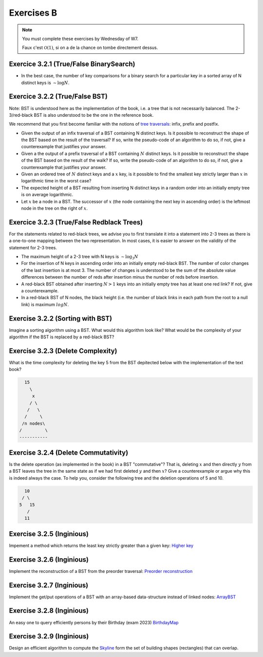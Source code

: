 .. _part3_ex2:

Exercises B
=======================================

.. note::
    You must complete these exercises by Wednesday of W7.


    Faux c'est :math:`\mathcal{O}(1)`, si on a de la chance on tombe directement dessus.


Exercice 3.2.1 (True/False BinarySearch)
""""""""""""""""""""""""""""""""""""""""

* In the best case, the number of key comparisons for a binary search for a particular key in a sorted array of N distinct keys is :math:`\sim \log N`.


  .. answer::



Exercice 3.2.2 (True/False BST)
""""""""""""""""""""""""""""""""


Note: BST is understood here as the implementation of the book, i.e. a tree that is not necessarily balanced.
The 2-3/red-black BST is also understood to be the one in the reference book.


We recommend that you first become familiar with the notions of `tree traversals <https://en.wikipedia.org/wiki/Tree_traversal>`_: infix, prefix and postfix.



* Given the output of an infix traversal of a BST containing N distinct keys. Is it possible to reconstruct the shape of the BST based on the result of the traversal? If so, write the pseudo-code of an algorithm to do so, if not, give a counterexample that justifies your answer.

  .. answer::

    Invitez les étudiants à avoir un regard critique, comment prouver que c'est vrai ou faux?
    Non, on peut facilement trouver deux BST différents pour l'input 5,10,15,20.

* Given a the output of a prefix traversal of a BST containing :math:`N` distinct keys. Is it possible to reconstruct the shape of the BST based on the result of the walk? If so, write the pseudo-code of an algorithm to do so, if not, give a counterexample that justifies your answer.

  .. answer::

    Demandez aux étudiants de concevoir l'algo (un dessin au tableau suffit).

    .. code-block:: java

        private static Node readBSTFromPreorder(int [] input) {
            return readBSTFromPreorder(input,0,
                Integer.MIN_VALUE, Integer.MAX_VALUE);
        }

        private static Node readBSTFromPreorder(int [] input,
                 int i, int min, int max) {
          if (i < input.length && input[i] > min && input [i] < max) {
            Node left = readBSTFromPreorder(input,i+1,min,input[i]);
            Node right = readBSTFromPreorder(input,i+left.size+1,input[i],max);
            return new Node(input[i],left,right,left.size+right.size+1);
          } else {
            return EMPTY;
          }
        }

    Est-ce que cela marche avec un parcours postfixe? Et avec un parcours infixe?

* Given an ordered tree of :math:`N` distinct keys and a :math:`x` key, is it possible to find the smallest key strictly larger than :math:`x` in logarithmic time in the worst case?

  .. answer::

    faux, rien ne dit que l'arbre est équilibré. Cela peut donc prendre :math:`\mathcal{O}(N)` dans le pire cas. Demandez aux étudiants de dessiner un arbre correspondant à ce scénario.

* The expected height of a BST resulting from inserting N distinct keys in a random order into an initially empty tree is on average logarithmic.

  .. answer::

    C'est vrai. Et le meilleur cas? (:math:`\mathcal{O}(\log n)`) Et le pire cas? (:math:`\mathcal{O}(n)`)

* Let :math:`x` be a node in a BST. The successor of :math:`x` (the node containing the next key in ascending order) is the leftmost node in the tree on the right of :math:`x`.

  .. answer::

    Non, le noeud :math:`x` peut être une feuille ...



Exercice 3.2.3 (True/False Redblack Trees)
"""""""""""""""""""""""""""""""""""""""""""

For the statements related to red-black trees, we advise you to first translate it into a statement into 2-3 trees
as there is a one-to-one mapping between the two representation.
In most cases, it is easier to answer on the validity of the statement for 2-3 trees.


* The maximum height of a 2-3 tree with N keys is :math:`\sim \log_3 N`

  .. answer::

    faux, c’est :math:`\text{ceil}(\log_2 N)` (voir proposition F page 429) (le mot important de l'énoncé est *maximum*).

* For the insertion of N keys in ascending order into an initially empty red-black BST. The number of color changes of the last insertion is at most 3. The number of changes is understood to be the sum of the absolute value differences between the number of reds after insertion minus the number of reds before insertion.

  .. answer::

    C'est faux. Si vous insérez 1,2,3,4,5,etc vous allez commencer à saturer toute la branche la plus à droite de l'arbre.
    A moment donné le nombre de changements de la dernière insertion sera égale à la hauteur, situation qui arrive lorsque tous
    les noeuds de la branche de droite sont des 3-noeuds
    car la "bulle" (transormation de 3 noeuds en 2 noeuds) doit remonter jusqu'à la racine.

* A red-black BST obtained after inserting :math:`N > 1` keys into an initially empty tree has at least one red link? If not, give a counterexample.

  .. answer::

    faux. le nombre de lien rouge peut descendre si ça remonte à la racine. On peut trouver un arbre avec zero lien rouge: (v=2,left=1,right=3).

* In a red-black BST of N nodes, the black height (i.e. the number of black links in each path from the root to a null link) is maximum :math:`log N`.

  .. answer::

    oui, pour s'en convaincre il faut garder le mapping vers les arbres 2-3.


Exercise 3.2.2 (Sorting with BST)
"""""""""""""""""""""""""""""""""""""

Imagine a sorting algorithm using a BST. What would this algorithm look like?
What would be the complexity of your algorithm if the BST is replaced by a red-black BST?

.. answer::

    :math:`\mathcal{O}(n^2)` pour la construction du BST car l'insertion prends :math:`\mathcal{O}(n)`, :math:`\mathcal{O}(n \log(n))` pour la construction du red-black car l'insertion prend :math:`\mathcal{O}(\log(n))`. Ensuite :math:`\mathcal{O}(n)` pour faire le parcours infixe dans les deux cas.


Exercise 3.2.3 (Delete Complexity)
"""""""""""""""""""""""""""""""""""

What is the time complexity for deleting the key 5 from the BST depitected below with the implementation of the text book?

.. code-block::

      15
        \
         x
        / \
       /   \
      /     \ 
     /n nodes\ 
    /         \
    -----------

.. answer::

    :math:`\mathcal{O}(1)` since the book has an optimization in the case the left or right node is null, it simply returns the other child node in O(1).

Exercise 3.2.4 (Delete Commutativity)
""""""""""""""""""""""""""""""""""""""


Is the delete operation (as implemented in the book) in a BST "commutative"?
That is, deleting :math:`x` and then directly :math:`y` from a BST
leaves the tree in the same state as if we had first deleted :math:`y` and then :math:`x`?
Give a counterexample or argue why this is indeed always the case.
To help you, consider the following tree and the deletion operations of 5 and 10.

.. code-block::

      10
     / \
    5   15
       /
      11

.. answer::

    faux, delete 10 puis 5 donne (11,right:15), delete 5 puis 10 donne (15,left:11)


Exercise 3.2.5 (Inginious)
"""""""""""""""""""""""""""""

Impement a method which returns the least key strictly greater than a given key:
`Higher key <https://inginious.info.ucl.ac.be/course/LINFO1121/searching_BinarySearchTreeHigher>`_

Exercise 3.2.6 (Inginious)
"""""""""""""""""""""""""""""

Implement the reconstruction of a BST from the preorder traversal:
`Preorder reconstruction <https://inginious.info.ucl.ac.be/course/LINFO1121/searching_PreorderToBST>`_


Exercise 3.2.7 (Inginious)
"""""""""""""""""""""""""""""

Implement the get/put operations of a BST with an array-based data-structure instead of linked nodes:
`ArrayBST <https://inginious.info.ucl.ac.be/course/LINFO1121/searching_ArrayBST>`_


Exercise 3.2.8 (Inginious)
"""""""""""""""""""""""""""""""""

An easy one to query efficiently persons by their Birthday (exam 2023) `BirthdayMap <https://inginious.info.ucl.ac.be/course/LINFO1121/searching_BirthdayMap>`_

Exercise 3.2.9 (Inginious)
"""""""""""""""""""""""""""""""""

Design an efficient algorithm to compute the `Skyline <https://inginious.info.ucl.ac.be/course/LINFO1121/searching_Skyline>`_ form the set of building shapes (rectangles) that can overlap.


